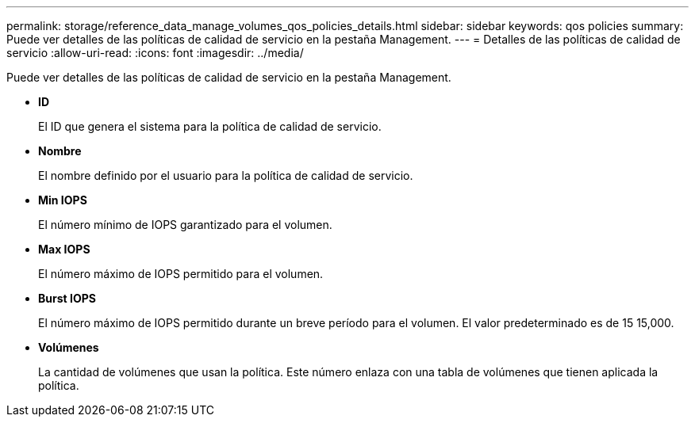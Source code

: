 ---
permalink: storage/reference_data_manage_volumes_qos_policies_details.html 
sidebar: sidebar 
keywords: qos policies 
summary: Puede ver detalles de las políticas de calidad de servicio en la pestaña Management. 
---
= Detalles de las políticas de calidad de servicio
:allow-uri-read: 
:icons: font
:imagesdir: ../media/


[role="lead"]
Puede ver detalles de las políticas de calidad de servicio en la pestaña Management.

* *ID*
+
El ID que genera el sistema para la política de calidad de servicio.

* *Nombre*
+
El nombre definido por el usuario para la política de calidad de servicio.

* *Min IOPS*
+
El número mínimo de IOPS garantizado para el volumen.

* *Max IOPS*
+
El número máximo de IOPS permitido para el volumen.

* *Burst IOPS*
+
El número máximo de IOPS permitido durante un breve período para el volumen. El valor predeterminado es de 15 15,000.

* *Volúmenes*
+
La cantidad de volúmenes que usan la política. Este número enlaza con una tabla de volúmenes que tienen aplicada la política.


